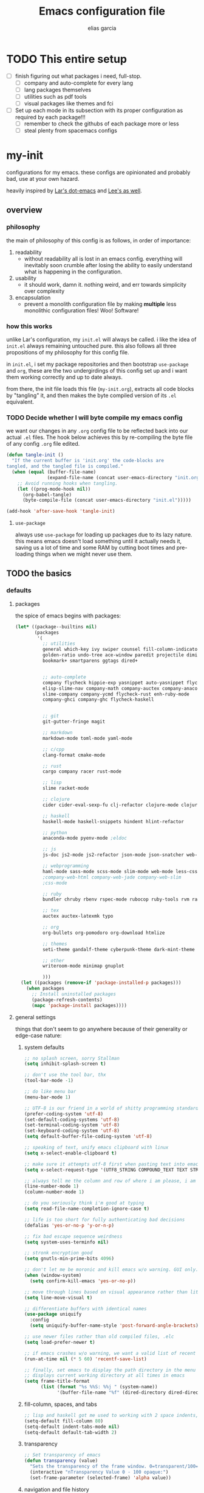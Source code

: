 #+TITLE: Emacs configuration file
#+AUTHOR: elias garcia
#+BABEL: :cache yes
#+PROPERTY: header-args :tangle yes

* TODO This entire setup
  - [ ] finish figuring out what packages i need, full-stop.
    - [ ] company and auto-complete for every lang
    - [ ] lang packages themselves
    - [ ] utilities such as pdf tools
    - [ ] visual packages like themes and fci
  - [ ] Set up each mode in its subsection with its proper configuration as required by each package!!!
    - [ ] remember to check the githubs of each package more or less
    - [ ] steal plenty from spacemacs configs

* my-init
  configurations for my emacs. these configs are opinionated and probably bad, use at your own 
  hazard.

  heavily inspired by [[https://github.com/larstvei/dot-emacs][Lar's dot-emacs]] and [[https://writequit.org/org/][Lee's as well]].

** overview
*** philosophy
    the main of philosophy of this config is as follows, in order of importance:
    1. readability
       - without readability all is lost in an emacs config. everything will inevitably soon crumble
         after losing the ability to easily understand what is happening in the configuration.
    2. usability
       - it should work, damn it. nothing weird, and err towards simplicity over complexity
    3. encapsulation
       - prevent a monolith configuration file by making *multiple* less monolithic configuration
         files! Woo! Software!

*** how this works
    unlike Lar's configuration, my =init.el= will always be called. i like the idea of =init.el= always
    remaining untouched pure. this also follows all three propositions of my philosophy for this
    config file.

    in =init.el=, i set my package repositories and then bootstrap =use-package= and =org=, these are the
    two undergirdings of this config set up and i want them working correctly and up to date always.

    from there, the init file loads this file (=my-init.org=), extracts all code blocks by "tangling"
    it, and then makes the byte compiled version of its =.el= equivalent.

*** TODO Decide whether I will byte compile my emacs config
    we want our changes in any =.org= config file to be reflected back into our actual =.el= files. The
    hook below achieves this by re-compiling the byte file of any config =.org= file edited.

    #+BEGIN_SRC emacs-lisp :tangle no 
    (defun tangle-init ()
      "If the current buffer is 'init.org' the code-blocks are
    tangled, and the tangled file is compiled."
      (when (equal (buffer-file-name)
                   (expand-file-name (concat user-emacs-directory "init.org")))
        ;; Avoid running hooks when tangling.
        (let ((prog-mode-hook nil))
          (org-babel-tangle)
          (byte-compile-file (concat user-emacs-directory "init.el")))))

    (add-hook 'after-save-hook 'tangle-init)
    #+END_SRC

**** =use-package=
     always use =use-package= for loading up packages due to its lazy nature. this means emacs doesn't
     load something until it actually needs it, saving us a lot of time and some RAM by cutting boot
     times and pre-loading things when we might never use them.

** TODO the basics
*** defaults 
**** packages
     
     the spice of emacs begins with packages:

     #+BEGIN_SRC emacs-lisp
       (let* ((package--builtins nil)
              (packages
               '(
                 ;; utilities
                 general which-key ivy swiper counsel fill-column-indicator volatile-highlights
                 golden-ratio undo-tree ace-window paredit projectile diminish rainbow-delimiters
                 bookmark+ smartparens ggtags dired+


                 ;; auto-complete
                 company flycheck hippie-exp yasnippet auto-yasnippet flycheck-irony company-c-headers
                 elisp-slime-nav company-math company-auctex company-anaconda company-tern
                 slime-company company-ycmd flycheck-rust enh-ruby-mode
                 company-ghci company-ghc flycheck-haskell


                 ;; git
                 git-gutter-fringe magit

                 ;; markdown
                 markdown-mode toml-mode yaml-mode

                 ;; c/cpp
                 clang-format cmake-mode

                 ;; rust
                 cargo company racer rust-mode

                 ;; lisp
                 slime racket-mode

                 ;; clojure
                 cider cider-eval-sexp-fu clj-refactor clojure-mode clojure-snippets

                 ;; haskell
                 haskell-mode haskell-snippets hindent hlint-refactor 

                 ;; python
                 anaconda-mode pyenv-mode ;eldoc 

                 ;; js
                 js-doc js2-mode js2-refactor json-mode json-snatcher web-beautify coffee-mode

                 ;; webprogramming
                 haml-mode sass-mode scss-mode slim-mode web-mode less-css-mode pug-mode emmet-mode
                 ;company-web-html company-web-jade company-web-slim                  
                 ;css-mode

                 ;; ruby
                 bundler chruby rbenv rspec-mode rubocop ruby-tools rvm rake 

                 ;; tex
                 auctex auctex-latexmk typo

                 ;; org 
                 org-bullets org-pomodoro org-download htmlize

                 ;; themes
                 seti-theme gandalf-theme cyberpunk-theme dark-mint-theme

                 ;; other
                 writeroom-mode minimap gnuplot

                 )))
         (let ((packages (remove-if 'package-installed-p packages)))
           (when packages
             ;; Install uninstalled packages
             (package-refresh-contents)
             (mapc 'package-install packages))))
     #+END_SRC

**** general settings

     things that don't seem to go anywhere because of their generality or edge-case nature:

***** system defaults
     
     #+BEGIN_SRC emacs-lisp
       ;; no splash screen, sorry Stallman
       (setq inhibit-splash-screen t)

       ;; don't use the tool bar, thx
       (tool-bar-mode -1)

       ;; do like menu bar
       (menu-bar-mode 1)

       ;; UTF-8 is our friend in a world of shitty programming standards
       (prefer-coding-system 'utf-8)
       (set-default-coding-systems 'utf-8)
       (set-terminal-coding-system 'utf-8)
       (set-keyboard-coding-system 'utf-8)
       (setq default-buffer-file-coding-system 'utf-8)

       ;; speaking of text, unify emacs clipboard with linux
       (setq x-select-enable-clipboard t)

       ;; make sure it attempts utf-8 first when pasting text into emacs
       (setq x-select-request-type '(UTF8_STRING COMPOUND_TEXT TEXT STRING))

       ;; always tell me the column and row of where i am please, i am already lost enough as is.
       (line-number-mode 1)
       (column-number-mode 1)

       ;; do you seriously think i'm good at typing
       (setq read-file-name-completion-ignore-case t)

       ;; life is too short for fully authenticating bad decisions
       (defalias 'yes-or-no-p 'y-or-n-p)

       ;; fix bad escape sequence weirdness
       (setq system-uses-terminfo nil)

       ;; stronk encryption good
       (setq gnutls-min-prime-bits 4096)

       ;; don't let me be moronic and kill emacs w/o warning. GUI only.
       (when (window-system)
         (setq confirm-kill-emacs 'yes-or-no-p))

       ;; move through lines based on visual appearance rather than literal. Very useful for long, single lines.
       (setq line-move-visual t)

       ;; differentiate buffers with identical names
       (use-package uniquify
         :config
         (setq uniquify-buffer-name-style 'post-forward-angle-brackets))

       ;; use newer files rather than old compiled files, .elc
       (setq load-prefer-newer t)

       ;; if emacs crashes w/o warning, we want a valid list of recent files, don't we?
       (run-at-time nil (* 5 60) 'recentf-save-list)

       ;; finally, set emacs to display the path directory in the menu bar
       ;; displays current working directory at all times in emacs
       (setq frame-title-format
             (list (format "%s %%S: %%j " (system-name))
                   '(buffer-file-name "%f" (dired-directory dired-directory "%b"))))
     #+END_SRC

***** fill-column, spaces, and tabs
      #+BEGIN_SRC emacs-lisp
        ;; lisp and haskell got me used to working with 2 space indents, idk man
        (setq-default fill-column 80)
        (setq-default indent-tabs-mode nil)
        (setq-default default-tab-width 2)
      #+END_SRC
***** transparency
      #+BEGIN_SRC emacs-lisp
        ;; Set transparency of emacs
        (defun transparency (value)
          "Sets the transparency of the frame window. 0=transparent/100=opaque"
          (interactive "nTransparency Value 0 - 100 opaque:")
          (set-frame-parameter (selected-frame) 'alpha value))

      #+END_SRC
***** navigation and file history

      #+BEGIN_SRC emacs-lisp
        ;; C-c LEFT to undo window change, which i need often
        (use-package winner
          :init (winner-mode 1))

        ;; re-opens file at last place edited
        (use-package saveplace
          :defer t
          :init
          (setq-default save-place t)
          (setq save-place-file (expand-file-name ".places" user-emacs-directory)))

        ;; enables recent-files to be re-opened
        (recentf-mode 1)
        (setq recentf-max-menu-items 50)

        ;; do not need spam in recents list
        (setq recentf-exclude '("/auto-install/" ".recentf" "/repos/" "/elpa/"
                                "\\.mime-example" "\\.ido.last" "COMMIT_EDITMSG"
                                ".gz"
                                "~$" "/tmp/" "/ssh:" "/sudo:" "/scp:"))
        (global-set-key "\C-x\ \C-r" 'recentf-open-files)
      #+END_SRC
***** dired
      #+BEGIN_SRC emacs-lisp
        (defun my/dired-mode-hook ()
          (my/turn-on-hl-line-mode)
          (toggle-truncate-lines 1))

        (use-package dired
          :bind ("C-x C-j" . dired-jump)
          :config
          (progn
            (use-package dired-x
              :init (setq-default dired-omit-files-p t)
              :config
              (add-to-list 'dired-omit-extensions ".DS_Store"))
            (customize-set-variable 'diredp-hide-details-initially-flag nil)
            (use-package dired+)
            (use-package dired-aux
              :init (use-package dired-async))
            (put 'dired-find-alternate-file 'disabled nil)
            (setq ls-lisp-dirs-first t
                  dired-recursive-copies 'always
                  dired-recursive-deletes 'always
                  dired-dwim-target t
                  ;; -F marks links with @
                  dired-ls-F-marks-symlinks t
                  delete-by-moving-to-trash t
                  ;; Auto refresh dired
                  global-auto-revert-non-file-buffers t
                  wdired-allow-to-change-permissions t)
            (add-hook 'dired-mode-hook #'my/dired-mode-hook)))
      #+END_SRC
***** spelling

      #+BEGIN_SRC emacs-lisp
        ;; make ispell fast and make it only look at 3 char+ words
        (setq ispell-extra-args
              (list "--sug-mode=fast" ;; ultra|fast|normal|bad-spellers
                    "--lang=en_US"
                    "--ignore=3"))
      #+END_SRC
***** whitespace
      #+BEGIN_SRC emacs-lisp
        ;; whitespace checker starts at 80
        (setq whitespace-line-column 80)

        ;; what whitespace looks for
        (setq whitespace-style '(tabs newline space-mark
                           tab-mark newline-mark
                           face lines-tail))

        ;; special visual market up for non-whitespace
        (setq whitespace-display-mappings
              ;; all numbers are Unicode codepoint in decimal. e.g. (insert-char 182 1)
              ;; 32 SPACE, 183 MIDDLE DOT
              '((space-mark nil)
                ;; 10 LINE FEED
                ;;(newline-mark 10 [172 10])
                (newline-mark nil)
                ;; 9 TAB, MIDDLE DOT
                (tab-mark 9 [183 9] [92 9])))

        ;; disabled for modes that it doesn't make sense
        (setq whitespace-global-modes '(not org-mode
                                           eshell-mode
                                           shell-mode
                                           web-mode
                                           log4j-mode
                                           "Web"
                                           dired-mode
                                           emacs-lisp-mode
                                           clojure-mode
                                           lisp-mode))
      #+END_SRC

** TODO Languages
*** haskell
*** python
*** cl
*** emacs-lisp
*** webprogramming
*** js
*** clojure
*** latex-mode
*** c/c++
** global keybindings
   
   not sure i will need this section depending on how organization works out

   #+BEGIN_SRC emacs-lisp
   
   #+END_SRC
** Can I load other org files from here?
   #+BEGIN_SRC emacs-lisp
   (find-file  "/home/spook/.myemacs.d/my-configs/test.org")

   (org-babel-tangle)
   (load-file  "/home/spook/.myemacs.d/my-configs/test.el")

   ;; byte compilation
   (byte-compile-file "/home/spook/.myemacs.d/my-configs/test.el")
   #+END_SRC
   
